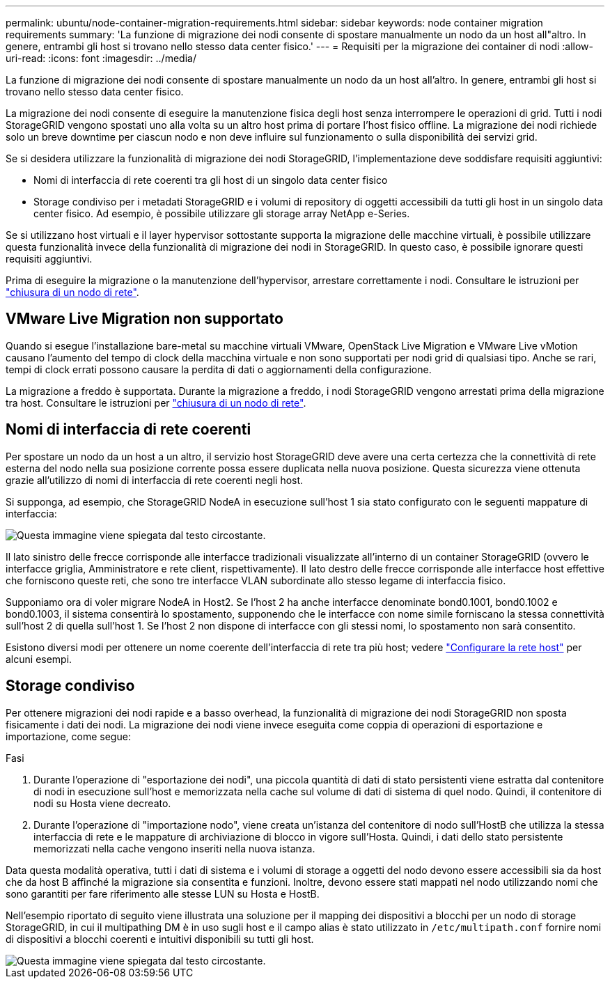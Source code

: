 ---
permalink: ubuntu/node-container-migration-requirements.html 
sidebar: sidebar 
keywords: node container migration requirements 
summary: 'La funzione di migrazione dei nodi consente di spostare manualmente un nodo da un host all"altro. In genere, entrambi gli host si trovano nello stesso data center fisico.' 
---
= Requisiti per la migrazione dei container di nodi
:allow-uri-read: 
:icons: font
:imagesdir: ../media/


[role="lead"]
La funzione di migrazione dei nodi consente di spostare manualmente un nodo da un host all'altro. In genere, entrambi gli host si trovano nello stesso data center fisico.

La migrazione dei nodi consente di eseguire la manutenzione fisica degli host senza interrompere le operazioni di grid. Tutti i nodi StorageGRID vengono spostati uno alla volta su un altro host prima di portare l'host fisico offline. La migrazione dei nodi richiede solo un breve downtime per ciascun nodo e non deve influire sul funzionamento o sulla disponibilità dei servizi grid.

Se si desidera utilizzare la funzionalità di migrazione dei nodi StorageGRID, l'implementazione deve soddisfare requisiti aggiuntivi:

* Nomi di interfaccia di rete coerenti tra gli host di un singolo data center fisico
* Storage condiviso per i metadati StorageGRID e i volumi di repository di oggetti accessibili da tutti gli host in un singolo data center fisico. Ad esempio, è possibile utilizzare gli storage array NetApp e-Series.


Se si utilizzano host virtuali e il layer hypervisor sottostante supporta la migrazione delle macchine virtuali, è possibile utilizzare questa funzionalità invece della funzionalità di migrazione dei nodi in StorageGRID. In questo caso, è possibile ignorare questi requisiti aggiuntivi.

Prima di eseguire la migrazione o la manutenzione dell'hypervisor, arrestare correttamente i nodi. Consultare le istruzioni per link:../maintain/shutting-down-grid-node.html["chiusura di un nodo di rete"].



== VMware Live Migration non supportato

Quando si esegue l'installazione bare-metal su macchine virtuali VMware, OpenStack Live Migration e VMware Live vMotion causano l'aumento del tempo di clock della macchina virtuale e non sono supportati per nodi grid di qualsiasi tipo. Anche se rari, tempi di clock errati possono causare la perdita di dati o aggiornamenti della configurazione.

La migrazione a freddo è supportata. Durante la migrazione a freddo, i nodi StorageGRID vengono arrestati prima della migrazione tra host. Consultare le istruzioni per link:../maintain/shutting-down-grid-node.html["chiusura di un nodo di rete"].



== Nomi di interfaccia di rete coerenti

Per spostare un nodo da un host a un altro, il servizio host StorageGRID deve avere una certa certezza che la connettività di rete esterna del nodo nella sua posizione corrente possa essere duplicata nella nuova posizione. Questa sicurezza viene ottenuta grazie all'utilizzo di nomi di interfaccia di rete coerenti negli host.

Si supponga, ad esempio, che StorageGRID NodeA in esecuzione sull'host 1 sia stato configurato con le seguenti mappature di interfaccia:

image::../media/eth0_bond.gif[Questa immagine viene spiegata dal testo circostante.]

Il lato sinistro delle frecce corrisponde alle interfacce tradizionali visualizzate all'interno di un container StorageGRID (ovvero le interfacce griglia, Amministratore e rete client, rispettivamente). Il lato destro delle frecce corrisponde alle interfacce host effettive che forniscono queste reti, che sono tre interfacce VLAN subordinate allo stesso legame di interfaccia fisico.

Supponiamo ora di voler migrare NodeA in Host2. Se l'host 2 ha anche interfacce denominate bond0.1001, bond0.1002 e bond0.1003, il sistema consentirà lo spostamento, supponendo che le interfacce con nome simile forniscano la stessa connettività sull'host 2 di quella sull'host 1. Se l'host 2 non dispone di interfacce con gli stessi nomi, lo spostamento non sarà consentito.

Esistono diversi modi per ottenere un nome coerente dell'interfaccia di rete tra più host; vedere link:configuring-host-network.html["Configurare la rete host"] per alcuni esempi.



== Storage condiviso

Per ottenere migrazioni dei nodi rapide e a basso overhead, la funzionalità di migrazione dei nodi StorageGRID non sposta fisicamente i dati dei nodi. La migrazione dei nodi viene invece eseguita come coppia di operazioni di esportazione e importazione, come segue:

.Fasi
. Durante l'operazione di "esportazione dei nodi", una piccola quantità di dati di stato persistenti viene estratta dal contenitore di nodi in esecuzione sull'host e memorizzata nella cache sul volume di dati di sistema di quel nodo. Quindi, il contenitore di nodi su Hosta viene decreato.
. Durante l'operazione di "importazione nodo", viene creata un'istanza del contenitore di nodo sull'HostB che utilizza la stessa interfaccia di rete e le mappature di archiviazione di blocco in vigore sull'Hosta. Quindi, i dati dello stato persistente memorizzati nella cache vengono inseriti nella nuova istanza.


Data questa modalità operativa, tutti i dati di sistema e i volumi di storage a oggetti del nodo devono essere accessibili sia da host che da host B affinché la migrazione sia consentita e funzioni. Inoltre, devono essere stati mappati nel nodo utilizzando nomi che sono garantiti per fare riferimento alle stesse LUN su Hosta e HostB.

Nell'esempio riportato di seguito viene illustrata una soluzione per il mapping dei dispositivi a blocchi per un nodo di storage StorageGRID, in cui il multipathing DM è in uso sugli host e il campo alias è stato utilizzato in `/etc/multipath.conf` fornire nomi di dispositivi a blocchi coerenti e intuitivi disponibili su tutti gli host.

image::../media/block_device_mapping_rhel.gif[Questa immagine viene spiegata dal testo circostante.]
